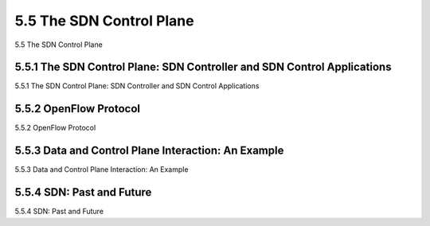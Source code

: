 .. _c5.5:

5.5 The SDN Control Plane
===========================================================
5.5 The SDN Control Plane

.. tab:: 中文

.. tab:: 英文

5.5.1 The SDN Control Plane: SDN Controller and SDN Control Applications
----------------------------------------------------------------------------
5.5.1 The SDN Control Plane: SDN Controller and SDN Control Applications

.. tab:: 中文

.. tab:: 英文

5.5.2 OpenFlow Protocol
----------------------------------------------------------------------------
5.5.2 OpenFlow Protocol

.. tab:: 中文

.. tab:: 英文

5.5.3 Data and Control Plane Interaction: An Example
----------------------------------------------------------------------------
5.5.3 Data and Control Plane Interaction: An Example

.. tab:: 中文

.. tab:: 英文

5.5.4 SDN: Past and Future
----------------------------------------------------------------------------
5.5.4 SDN: Past and Future

.. tab:: 中文

.. tab:: 英文

